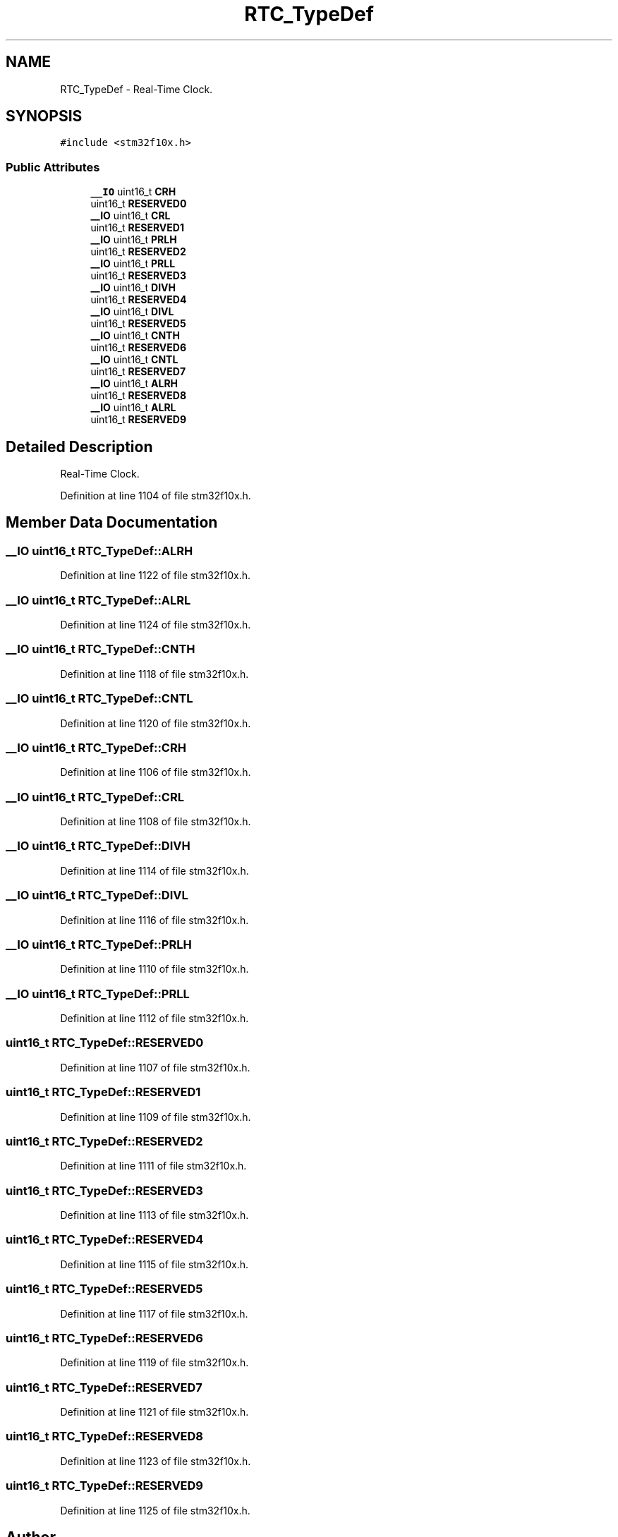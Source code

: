 .TH "RTC_TypeDef" 3 "Sun Apr 16 2017" "STM32_CMSIS" \" -*- nroff -*-
.ad l
.nh
.SH NAME
RTC_TypeDef \- Real-Time Clock\&.  

.SH SYNOPSIS
.br
.PP
.PP
\fC#include <stm32f10x\&.h>\fP
.SS "Public Attributes"

.in +1c
.ti -1c
.RI "\fB__IO\fP uint16_t \fBCRH\fP"
.br
.ti -1c
.RI "uint16_t \fBRESERVED0\fP"
.br
.ti -1c
.RI "\fB__IO\fP uint16_t \fBCRL\fP"
.br
.ti -1c
.RI "uint16_t \fBRESERVED1\fP"
.br
.ti -1c
.RI "\fB__IO\fP uint16_t \fBPRLH\fP"
.br
.ti -1c
.RI "uint16_t \fBRESERVED2\fP"
.br
.ti -1c
.RI "\fB__IO\fP uint16_t \fBPRLL\fP"
.br
.ti -1c
.RI "uint16_t \fBRESERVED3\fP"
.br
.ti -1c
.RI "\fB__IO\fP uint16_t \fBDIVH\fP"
.br
.ti -1c
.RI "uint16_t \fBRESERVED4\fP"
.br
.ti -1c
.RI "\fB__IO\fP uint16_t \fBDIVL\fP"
.br
.ti -1c
.RI "uint16_t \fBRESERVED5\fP"
.br
.ti -1c
.RI "\fB__IO\fP uint16_t \fBCNTH\fP"
.br
.ti -1c
.RI "uint16_t \fBRESERVED6\fP"
.br
.ti -1c
.RI "\fB__IO\fP uint16_t \fBCNTL\fP"
.br
.ti -1c
.RI "uint16_t \fBRESERVED7\fP"
.br
.ti -1c
.RI "\fB__IO\fP uint16_t \fBALRH\fP"
.br
.ti -1c
.RI "uint16_t \fBRESERVED8\fP"
.br
.ti -1c
.RI "\fB__IO\fP uint16_t \fBALRL\fP"
.br
.ti -1c
.RI "uint16_t \fBRESERVED9\fP"
.br
.in -1c
.SH "Detailed Description"
.PP 
Real-Time Clock\&. 
.PP
Definition at line 1104 of file stm32f10x\&.h\&.
.SH "Member Data Documentation"
.PP 
.SS "\fB__IO\fP uint16_t RTC_TypeDef::ALRH"

.PP
Definition at line 1122 of file stm32f10x\&.h\&.
.SS "\fB__IO\fP uint16_t RTC_TypeDef::ALRL"

.PP
Definition at line 1124 of file stm32f10x\&.h\&.
.SS "\fB__IO\fP uint16_t RTC_TypeDef::CNTH"

.PP
Definition at line 1118 of file stm32f10x\&.h\&.
.SS "\fB__IO\fP uint16_t RTC_TypeDef::CNTL"

.PP
Definition at line 1120 of file stm32f10x\&.h\&.
.SS "\fB__IO\fP uint16_t RTC_TypeDef::CRH"

.PP
Definition at line 1106 of file stm32f10x\&.h\&.
.SS "\fB__IO\fP uint16_t RTC_TypeDef::CRL"

.PP
Definition at line 1108 of file stm32f10x\&.h\&.
.SS "\fB__IO\fP uint16_t RTC_TypeDef::DIVH"

.PP
Definition at line 1114 of file stm32f10x\&.h\&.
.SS "\fB__IO\fP uint16_t RTC_TypeDef::DIVL"

.PP
Definition at line 1116 of file stm32f10x\&.h\&.
.SS "\fB__IO\fP uint16_t RTC_TypeDef::PRLH"

.PP
Definition at line 1110 of file stm32f10x\&.h\&.
.SS "\fB__IO\fP uint16_t RTC_TypeDef::PRLL"

.PP
Definition at line 1112 of file stm32f10x\&.h\&.
.SS "uint16_t RTC_TypeDef::RESERVED0"

.PP
Definition at line 1107 of file stm32f10x\&.h\&.
.SS "uint16_t RTC_TypeDef::RESERVED1"

.PP
Definition at line 1109 of file stm32f10x\&.h\&.
.SS "uint16_t RTC_TypeDef::RESERVED2"

.PP
Definition at line 1111 of file stm32f10x\&.h\&.
.SS "uint16_t RTC_TypeDef::RESERVED3"

.PP
Definition at line 1113 of file stm32f10x\&.h\&.
.SS "uint16_t RTC_TypeDef::RESERVED4"

.PP
Definition at line 1115 of file stm32f10x\&.h\&.
.SS "uint16_t RTC_TypeDef::RESERVED5"

.PP
Definition at line 1117 of file stm32f10x\&.h\&.
.SS "uint16_t RTC_TypeDef::RESERVED6"

.PP
Definition at line 1119 of file stm32f10x\&.h\&.
.SS "uint16_t RTC_TypeDef::RESERVED7"

.PP
Definition at line 1121 of file stm32f10x\&.h\&.
.SS "uint16_t RTC_TypeDef::RESERVED8"

.PP
Definition at line 1123 of file stm32f10x\&.h\&.
.SS "uint16_t RTC_TypeDef::RESERVED9"

.PP
Definition at line 1125 of file stm32f10x\&.h\&.

.SH "Author"
.PP 
Generated automatically by Doxygen for STM32_CMSIS from the source code\&.
